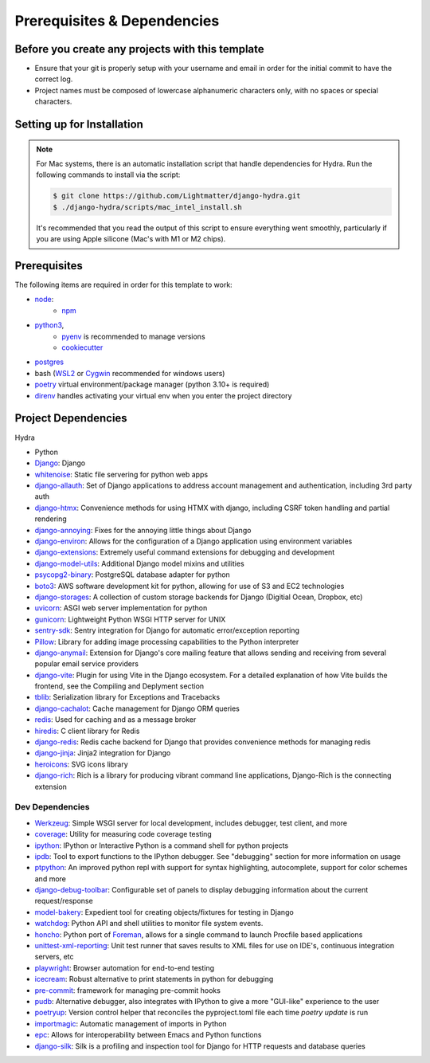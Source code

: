 Prerequisites & Dependencies
============================

Before you create any projects with this template
--------------------------------------------------

* Ensure that your git is properly setup with your username and email in order for the initial commit to have the correct log.
* Project names must be composed of lowercase alphanumeric characters only, with no spaces or special characters.


Setting up for Installation
---------------------------

.. note::

    For Mac systems, there is an automatic installation script that handle dependencies for Hydra. Run the following commands to install via the script:

    .. code-block:: console

        $ git clone https://github.com/Lightmatter/django-hydra.git
        $ ./django-hydra/scripts/mac_intel_install.sh

    It's recommended that you read the output of this script to ensure everything went smoothly,
    particularly if you are using Apple silicone (Mac's with M1 or M2 chips).


Prerequisites
-------------

The following items are required in order for this template to work:

* `node <https://nodejs.org/en/download/>`_:
   * `npm <https://docs.npmjs.com/downloading-and-installing-node-js-and-npm>`_

* `python3 <https://www.python.org/downloads/>`_,
    * `pyenv <https://github.com/pyenv/pyenv>`_ is recommended to manage versions
    * `cookiecutter <https://cookiecutter.readthedocs.io/en/1.7.2/installation.html>`_

* `postgres <https://www.postgresql.org/download/>`_

*  bash (`WSL2 <https://docs.microsoft.com/en-us/windows/wsl/install-win10>`_ or `Cygwin <https://cygwin.com/install.html>`_ recommended for windows users)
* `poetry <https://python-poetry.org/docs/>`_ virtual environment/package manager (python 3.10+ is required)
* `direnv <https://direnv.net/docs/installation.html>`_ handles activating your virtual env when you enter the project directory

.. _dependency-list:

Project Dependencies
--------------------

Hydra

* Python
* `Django <https://github.com/django/django/>`_: Django
* `whitenoise <https://github.com/evansd/whitenoise>`_: Static file servering for python web apps
* `django-allauth <https://github.com/pennersr/django-allauth>`_: Set of Django applications to address account management and authentication, including 3rd party auth
* `django-htmx <https://github.com/adamchainz/django-htmx>`_: Convenience methods for using HTMX with django, including CSRF token handling and partial rendering
* `django-annoying <https://github.com/skorokithakis/django-annoying>`_: Fixes for the annoying little things about Django
* `django-environ <https://github.com/joke2k/django-environ>`_: Allows for the configuration of a Django application using environment variables
* `django-extensions <https://github.com/django-extensions/django-extensions>`_: Extremely useful command extensions for debugging and development
* `django-model-utils <https://github.com/jazzband/django-model-utils>`_: Additional Django model mixins and utilities
* `psycopg2-binary <https://github.com/psycopg/psycopg2>`_: PostgreSQL database adapter for python
* `boto3 <https://github.com/boto/boto3>`_: AWS software development kit for python, allowing for use of S3 and EC2 technologies
* `django-storages <https://github.com/jschneier/django-storages>`_: A collection of custom storage backends for Django (Digitial Ocean, Dropbox, etc)
* `uvicorn <https://github.com/encode/uvicorn>`_: ASGI web server implementation for python
* `gunicorn <https://github.com/benoitc/gunicorn>`_: Lightweight Python WSGI HTTP server for UNIX
* `sentry-sdk <https://github.com/getsentry/sentry-python>`_: Sentry integration for Django for automatic error/exception reporting
* `Pillow <https://github.com/python-pillow/Pillow>`_: Library for adding image processing capabilities to the Python interpreter
* `django-anymail <https://github.com/anymail/django-anymail>`_: Extension for Django's core mailing feature that allows sending and receiving from several popular email service providers
* `django-vite <https://github.com/MrBin99/django-vite>`_: Plugin for using Vite in the Django ecosystem. For a detailed explanation of how Vite builds the frontend, see the Compiling and Deplyment section
* `tblib <https://github.com/ionelmc/python-tblib>`_: Serialization library for Exceptions and Tracebacks
* `django-cachalot <https://github.com/noripyt/django-cachalot>`_: Cache management for Django ORM queries
* `redis <https://github.com/redis/redis>`_: Used for caching and as a message broker
* `hiredis <https://github.com/redis/hiredis>`_: C client library for Redis
* `django-redis <https://github.com/jazzband/django-redis>`_: Redis cache backend for Django that provides convenience methods for managing redis
* `django-jinja <https://github.com/niwinz/django-jinja>`_: Jinja2 integration for Django
* `heroicons <https://github.com/tailwindlabs/heroicons>`_: SVG icons library
* `django-rich <https://github.com/adamchainz/django-rich>`_: Rich is a library for producing vibrant command line applications, Django-Rich is the connecting extension


Dev Dependencies
^^^^^^^^^^^^^^^^

* `Werkzeug <https://github.com/pallets/werkzeug>`_: Simple WSGI server for local development, includes debugger, test client, and more
* `coverage <https://github.com/nedbat/coveragepy>`_: Utility for measuring code coverage testing
* `ipython <https://github.com/ipython/ipython>`_: IPython or Interactive Python is a command shell for python projects
* `ipdb <https://github.com/gotcha/ipdb>`_: Tool to export functions to the IPython debugger. See "debugging" section for more information on usage
* `ptpython <https://github.com/prompt-toolkit/ptpython>`_: An improved python repl with support for syntax highlighting, autocomplete, support for color schemes and more
* `django-debug-toolbar <https://github.com/jazzband/django-debug-toolbar>`_: Configurable set of panels to display debugging information about the current request/response
* `model-bakery <https://github.com/model-bakers/model_bakery>`_: Expedient tool for creating objects/fixtures for testing in Django
* `watchdog <https://github.com/gorakhargosh/watchdog>`_: Python API and shell utilities to monitor file system events.
* `honcho <https://github.com/nickstenning/honcho>`_: Python port of `Foreman <https://ddollar.github.io/foreman>`_, allows for a single command to launch Procfile based applications
* `unittest-xml-reporting <https://github.com/xmlrunner/unittest-xml-reporting>`_: Unit test runner that saves results to XML files for use on IDE's, continuous integration servers, etc
* `playwright <https://github.com/microsoft/playwright-python>`_: Browser automation for end-to-end testing
* `icecream <https://github.com/gruns/icecream>`_: Robust alternative to print statements in python for debugging
* `pre-commit <https://github.com/pre-commit/pre-commit>`_: framework for managing pre-commit hooks
* `pudb <https://github.com/inducer/pudb>`_: Alternative debugger, also integrates with IPython to give a more "GUI-like" experience to the user
* `poetryup <https://github.com/MousaZeidBaker/poetryup>`_: Version control helper that reconciles the pyproject.toml file each time `poetry update` is run
* `importmagic <https://github.com/alecthomas/importmagic>`_: Automatic management of imports in Python
* `epc <https://github.com/tkf/python-epc>`_: Allows for interoperability between Emacs and Python functions
* `django-silk <https://github.com/jazzband/django-silk>`_: Silk is a profiling and inspection tool for Django for HTTP requests and database queries
